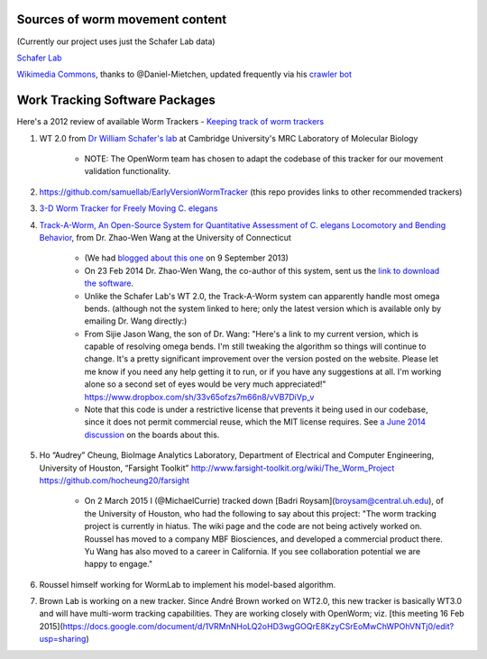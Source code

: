 Sources of worm movement content
--------------------------------

(Currently our project uses just the Schafer Lab data)

`Schafer Lab <http://www2.mrc-lmb.cam.ac.uk/groups/wschafer/>`__

`Wikimedia
Commons <https://commons.wikimedia.org/wiki/Category:Videos_of_Caenorhabditis_elegans>`__,
thanks to @Daniel-Mietchen, updated frequently via his `crawler
bot <https://commons.wikimedia.org/wiki/User:Open_Access_Media_Importer_Bot>`__

Work Tracking Software Packages
-------------------------------

Here's a 2012 review of available Worm Trackers - `Keeping track of worm
trackers <http://www.wormbook.org/chapters/www_tracking/tracking.html>`__

1. WT 2.0 from `Dr William Schafer's lab <http://www2.mrc-lmb.cam.ac.uk/groups/wschafer/>`__ at Cambridge University's MRC Laboratory of Molecular Biology

	-  NOTE: The OpenWorm team has chosen to adapt the codebase of this tracker for our movement validation functionality.

2. https://github.com/samuellab/EarlyVersionWormTracker (this repo provides links to other recommended trackers)

3. `3-D Worm Tracker for Freely Moving C. elegans <http://www.pubmedcentral.nih.gov/articlerender.fcgi?artid=3578814&tool=pmcentrez&rendertype=abstract>`__

4. `Track-A-Worm, An Open-Source System for Quantitative Assessment of C. elegans Locomotory and Bending Behavior <http://www.plosone.org/article/info:doi/10.1371/journal.pone.0069653>`__, from Dr. Zhao-Wen Wang at the University of Connecticut

	-  (We had `blogged about this one <http://blog.openworm.org/post/60312568840/ios-game-looks-to-kickstart-neuroscience-education>`__ on 9 September 2013)
	-  On 23 Feb 2014 Dr. Zhao-Wen Wang, the co-author of this system, sent us the `link to download the software <http://zwwang.uchc.edu/wormtrack/index.html>`__.
	-  Unlike the Schafer Lab's WT 2.0, the Track-A-Worm system can apparently handle most omega bends. (although not the system linked to here; only the latest version which is available only by emailing Dr. Wang directly:)
	-  From Sijie Jason Wang, the son of Dr. Wang: "Here's a link to my current version, which is capable of resolving omega bends. I'm still tweaking the algorithm so things will continue to change. It's a pretty significant improvement over the version posted on the website. Please let me know if you need any help getting it to run, or if you have any suggestions at all. I'm working alone so a second set of eyes would be very much appreciated!" https://www.dropbox.com/sh/33v65ofzs7m66n8/vVB7DiVp_v
	-  Note that this code is under a restrictive license that prevents it being used in our codebase, since it does not permit commercial reuse, which the MIT license requires. See `a June 2014 discussion <https://groups.google.com/forum/#!topic/openworm-discuss/Ab0MrGRCwoY>`__ on the boards about this.
	
5. Ho “Audrey” Cheung, BioImage Analytics Laboratory, Department of Electrical and Computer Engineering, University of Houston, “Farsight Toolkit”  http://www.farsight-toolkit.org/wiki/The_Worm_Project  https://github.com/hocheung20/farsight

	- On 2 March 2015 I (@MichaelCurrie) tracked down [Badri Roysam](broysam@central.uh.edu), of the University of Houston, who had the following to say about this project: "The worm tracking project is currently in hiatus. The wiki page and the code are not being actively worked on. Roussel has moved to a company MBF Biosciences, and developed a commercial product there. Yu Wang has also moved to a career in California. If you see collaboration potential we are happy to engage."

6. Roussel himself working for WormLab to implement his model-based algorithm.

7. Brown Lab is working on a new tracker.  Since André Brown worked on WT2.0, this new tracker is basically WT3.0 and will have multi-worm tracking capabilities. They are working closely with OpenWorm; viz. [this meeting 16 Feb 2015](https://docs.google.com/document/d/1VRMnNHoLQ2oHD3wgGOQrE8KzyCSrEoMwChWPOhVNTj0/edit?usp=sharing)
